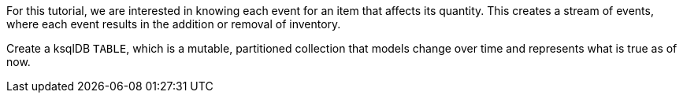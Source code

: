 For this tutorial, we are interested in knowing each event for an item that affects its quantity. This creates a stream of events, where each event results in the addition or removal of inventory.

Create a ksqlDB `TABLE`, which is a mutable, partitioned collection that models change over time and represents what is true as of now.
